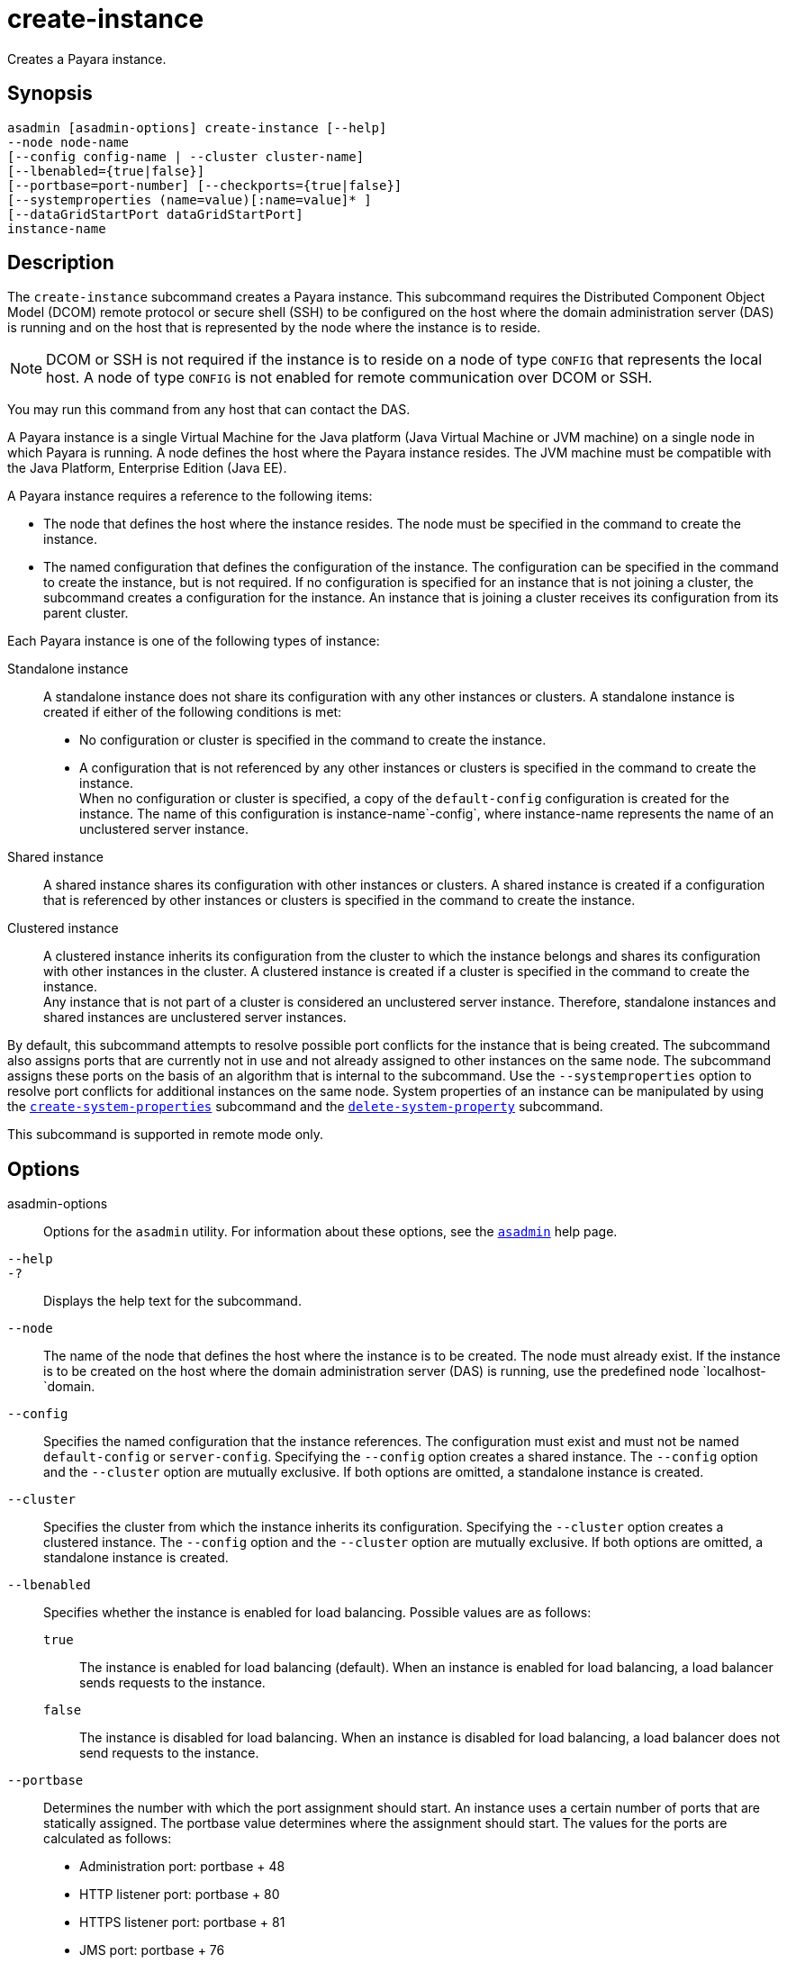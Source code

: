 [[create-instance]]
= create-instance

Creates a Payara instance.

[[synopsis]]
== Synopsis

[source,shell]
----
asadmin [asadmin-options] create-instance [--help] 
--node node-name 
[--config config-name | --cluster cluster-name] 
[--lbenabled={true|false}]
[--portbase=port-number] [--checkports={true|false}]
[--systemproperties (name=value)[:name=value]* ]
[--dataGridStartPort dataGridStartPort]
instance-name
----

[[description]]
== Description

The `create-instance` subcommand creates a Payara instance. This subcommand requires the Distributed Component Object Model (DCOM)
remote protocol or secure shell (SSH) to be configured on the host where the domain administration server (DAS) is running and on the host that is represented by the node where the instance is to reside.

NOTE: DCOM or SSH is not required if the instance is to reside on a node of type `CONFIG` that represents the local host. A node of type `CONFIG` is not enabled for remote communication over DCOM or SSH.

You may run this command from any host that can contact the DAS.

A Payara instance is a single Virtual Machine for the Java platform (Java Virtual Machine or JVM machine) on a single node in which Payara is running. A node defines the host where the
Payara instance resides. The JVM machine must be compatible with the Java Platform, Enterprise Edition (Java EE).

A Payara instance requires a reference to the following items:

* The node that defines the host where the instance resides. The node must be specified in the command to create the instance.
* The named configuration that defines the configuration of the
instance. The configuration can be specified in the command to create the instance, but is not required. If no configuration is specified for
an instance that is not joining a cluster, the subcommand creates a configuration for the instance. An instance that is joining a cluster receives its configuration from its parent cluster.

Each Payara instance is one of the following types of instance:

Standalone instance::
  A standalone instance does not share its configuration with any other instances or clusters. A standalone instance is created if either of the following conditions is met: +
  * No configuration or cluster is specified in the command to create the instance.
  * A configuration that is not referenced by any other instances or clusters is specified in the command to create the instance. +
  When no configuration or cluster is specified, a copy of the `default-config` configuration is created for the instance. The name of this configuration is instance-name`-config`, where instance-name represents the name of an unclustered server instance.
Shared instance::
  A shared instance shares its configuration with other instances or clusters. A shared instance is created if a configuration that is referenced by other instances or clusters is specified in the command to create the instance.
Clustered instance::
  A clustered instance inherits its configuration from the cluster to which the instance belongs and shares its configuration with other instances in the cluster. A clustered instance is created if a cluster is specified in the command to create the instance. +
  Any instance that is not part of a cluster is considered an unclustered server instance. Therefore, standalone instances and shared instances are unclustered server instances.

By default, this subcommand attempts to resolve possible port conflicts for the instance that is being created. The subcommand also assigns ports that are currently not in use and not already assigned to other instances on the same node. The subcommand assigns these ports on the basis of an algorithm that is internal to the subcommand. Use the `--systemproperties` option to resolve port conflicts for additional instances on the same node. System properties of an instance can be manipulated by using the xref:Technical Documentation/Payara Server Documentation/Command Reference/create-system-properties.adoc#create-system-properties[`create-system-properties`] subcommand and the xref:Technical Documentation/Payara Server Documentation/Command Reference/delete-system-property.adoc#delete-system-property[`delete-system-property`] subcommand.

This subcommand is supported in remote mode only.

[[options]]
== Options

asadmin-options::
  Options for the `asadmin` utility. For information about these options, see the xref:Technical Documentation/Payara Server Documentation/Command Reference/asadmin.adoc#asadmin-1m[`asadmin`] help page.
`--help`::
`-?`::
  Displays the help text for the subcommand.
`--node`::
  The name of the node that defines the host where the instance is to be created. The node must already exist. If the instance is to be created on the host where the domain administration server (DAS) is running, use the predefined node `localhost-`domain.
`--config`::
  Specifies the named configuration that the instance references. The configuration must exist and must not be named `default-config` or `server-config`. Specifying the `--config` option creates a shared instance. The `--config` option and the `--cluster` option are mutually exclusive. If both options are omitted, a standalone instance is created.
`--cluster`::
  Specifies the cluster from which the instance inherits its configuration. Specifying the `--cluster` option creates a clustered instance. The `--config` option and the `--cluster` option are mutually exclusive. If both options are omitted, a standalone instance is created.
`--lbenabled`::
  Specifies whether the instance is enabled for load balancing. Possible values are as follows: +
  `true`;;
    The instance is enabled for load balancing (default). When an instance is enabled for load balancing, a load balancer sends requests to the instance.
  `false`;;
    The instance is disabled for load balancing. When an instance is disabled for load balancing, a load balancer does not send requests to the instance.
`--portbase`::
  Determines the number with which the port assignment should start. An instance uses a certain number of ports that are statically assigned. The portbase value determines where the assignment should start. The values for the ports are calculated as follows: +
  * Administration port: portbase + 48
  * HTTP listener port: portbase + 80
  * HTTPS listener port: portbase + 81
  * JMS port: portbase + 76
  * IIOP listener port: portbase + 37
  * Secure IIOP listener port: portbase + 38
  * Secure IIOP with mutual authentication port: portbase + 39
  * JMX port: portbase + 86
  * JPA debugger port: portbase + 9
  * Felix shell service port for OSGi module management: portbase + 66 +
  When the `--portbase` option is specified, the output of this subcommand includes a complete list of used ports.
`--checkports`::
  Specifies whether to check for the availability of the administration, HTTP, JMS, JMX, and IIOP ports. The default value is `true`.
`--systemproperties`::
  Defines system properties for the instance. These properties override property definitions for port settings in the instance's configuration. Predefined port settings must be overridden if, for example, two clustered instances reside on the same host. In this situation, port settings for one instance must be overridden because both instances share the same configuration. The following properties are available: +
  `ASADMIN_LISTENER_PORT`;;
    This property specifies the port number of the HTTP port or HTTPS port through which the DAS connects to the instance to manage the instance. Valid values are 1-65535. On UNIX, creating sockets that listen on ports 1-1024 requires superuser privileges.
  `HTTP_LISTENER_PORT`;;
    This property specifies the port number of the port that is used to listen for HTTP requests. Valid values are 1-65535. On UNIX, creating sockets that listen on ports 1-1024 requires superuser privileges.
  `HTTP_SSL_LISTENER_PORT`;;
    This property specifies the port number of the port that is used to listen for HTTPS requests. Valid values are 1-65535. On UNIX, creating sockets that listen on ports 1-1024 requires superuser privileges.
  `IIOP_LISTENER_PORT`;;
    This property specifies the port number of the port that is used for IIOP connections. Valid values are 1-65535. On UNIX, creating sockets that listen on ports 1-1024 requires superuser privileges.
  `IIOP_SSL_LISTENER_PORT`;;
    This property specifies the port number of the port that is used for secure IIOP connections. Valid values are 1-65535. On UNIX, creating sockets that listen on ports 1-1024 requires superuser privileges.
  `IIOP_SSL_MUTUALAUTH_PORT`;;
    This property specifies the port number of the port that is used for secure IIOP connections with client authentication. Valid values are 1-65535. On UNIX, creating sockets that listen on ports 1-1024 requires superuser privileges.
  `JAVA_DEBUGGER_PORT`;;
    This property specifies the port number of the port that is used for connections to the Java Platform Debugger Architecture (JPDA)(http://www.oracle.com/technetwork/java/javase/tech/jpda-141715.html) debugger. Valid values are 1-65535. On UNIX, creating sockets that listen on ports 1-1024 requires superuser privileges.
  `JMS_PROVIDER_PORT`;;
    This property specifies the port number for the Java Message Service provider. Valid values are 1-65535. On UNIX, creating sockets that listen on ports 1-1024 requires superuser privileges.
  `JMX_SYSTEM_CONNECTOR_PORT`;;
    This property specifies the port number on which the JMX connector listens. Valid values are 1-65535. On UNIX, creating sockets that listen on ports 1-1024 requires superuser privileges.
  `OSGI_SHELL_TELNET_PORT`;;
    This property specifies the port number of the port that is used for connections to the Apache Felix Remote Shell (`http://felix.apache.org/site/apache-felix-remote-shell.html`).
    This shell uses the Felix shell service to interact with the OSGi module management subsystem. Valid values are 1-65535. On UNIX, creating sockets that listen on ports 1-1024 requires superuser privileges.
`--dataGridStartPort`::
Sets Data Grid Start Port to the instance. If set to 0 the Domain wide start port will be used instead. The default value is `0`.

[[operands]]
== Operands

instance-name::
  The name of the instance that is being created. +
  The name must meet the following requirements: +
  * The name may contain only ASCII characters.
  * The name must start with a letter, a number, or an underscore.
  * The name may contain only the following characters:
  ** Lowercase letters
  ** Uppercase letters
  ** Numbers
  ** Hyphen
  ** Period
  ** Underscore
  * The name must be unique in the domain and must not be the name of another Payara instance, a cluster, a named configuration, or a node.
  * The name must not be `domain`, `server`, or any other keyword that is reserved by Payara Server.


[[examples]]
== Examples

*Example 1 Creating a Standalone Payara Instance*

This example creates the standalone Payara instance `pmdsainst` in the domain `domain1` on the local host.

[source,shell]
----
asadmin> create-instance --node localhost-domain1 pmdsainst
Port Assignments for server instance pmdsainst: 
JMX_SYSTEM_CONNECTOR_PORT=28688
JMS_PROVIDER_PORT=27678
ASADMIN_LISTENER_PORT=24850
HTTP_LISTENER_PORT=28082
IIOP_LISTENER_PORT=23702
IIOP_SSL_LISTENER_PORT=23822
HTTP_SSL_LISTENER_PORT=28183
IIOP_SSL_MUTUALAUTH_PORT=23922

Command create-instance executed successfully.
----

*Example 2 Creating a Standalone Payara Instance With Custom Port Assignments*

This example creates the standalone Payara instance `pmdcpinst` in the domain `domain1` on the local host. Custom port numbers are assigned to the following ports:

* HTTP listener port
* HTTPS listener port
* IIOP connections port
* Secure IIOP connections port
* Secure IIOP connections port with mutual authentication
* JMX connector port

[source,shell]
----
asadmin> create-instance --node localhost-domain1
--systemproperties HTTP_LISTENER_PORT=58294:
HTTP_SSL_LISTENER_PORT=58297:
IIOP_LISTENER_PORT=58300:
IIOP_SSL_LISTENER_PORT=58303:
IIOP_SSL_MUTUALAUTH_PORT=58306:
JMX_SYSTEM_CONNECTOR_PORT=58309 pmdcpinst
Port Assignments for server instance pmdcpinst: 
JMS_PROVIDER_PORT=27679
ASADMIN_LISTENER_PORT=24851

Command create-instance executed successfully.
----

*Example 3 Creating a Shared PayaraInstance*

This example creates the shared Payara instance `pmdsharedinst1` in the domain `domain1` on the local host. The shared configuration of this instance is `pmdsharedconfig`.

[source,shell]
----
asadmin> create-instance --node localhost-domain1 --config pmdsharedconfig
pmdsharedinst1
Port Assignments for server instance pmdsharedinst1: 
JMX_SYSTEM_CONNECTOR_PORT=28687
JMS_PROVIDER_PORT=27677
ASADMIN_LISTENER_PORT=24849
HTTP_LISTENER_PORT=28081
IIOP_LISTENER_PORT=23701
IIOP_SSL_LISTENER_PORT=23821
HTTP_SSL_LISTENER_PORT=28182
IIOP_SSL_MUTUALAUTH_PORT=23921

Command create-instance executed successfully.
----

*Example 4 Creating a Clustered Payara Instance*

This example creates the clustered Payara instance `pmdinst1` in the domain `domain1` on the local host. The instance is a member of the cluster `pmdclust1`.

[source,shell]
----
asadmin> create-instance --node localhost-domain1 --cluster pmdclust pmdinst1
Port Assignments for server instance pmdinst1: 
JMX_SYSTEM_CONNECTOR_PORT=28686
JMS_PROVIDER_PORT=27676
HTTP_LISTENER_PORT=28080
ASADMIN_LISTENER_PORT=24848
IIOP_SSL_LISTENER_PORT=23820
IIOP_LISTENER_PORT=23700
HTTP_SSL_LISTENER_PORT=28181
IIOP_SSL_MUTUALAUTH_PORT=23920

Command create-instance executed successfully.
----

*Example 5 Creating a Standalone Payara Instance with Specific Data Grid Start Port*

This example creates a Standalone Payara instance `instance1` in the domain `domain1` on the local host. Setting the Data Grid Start Port when an instance is created to `2900`.

[source,shell]
----
asadmin> create-instance --dataGridStartPort 2900 --node localhost-domain1 instance1
Command _create-instance-filesystem executed successfully.
Port Assignments for server instance instance1:
OSGI_SHELL_TELNET_PORT=26666
JAVA_DEBUGGER_PORT=29009
JMS_PROVIDER_PORT=27676
HTTP_LISTENER_PORT=28080
IIOP_SSL_LISTENER_PORT=23820
ASADMIN_LISTENER_PORT=24848
IIOP_SSL_MUTUALAUTH_PORT=23920
JMX_SYSTEM_CONNECTOR_PORT=28686
HTTP_SSL_LISTENER_PORT=28181
IIOP_LISTENER_PORT=23700
The instance, instance1, was created on host localhost
Command create-instance executed successfully.
----

[[exit-status]]
== Exit Status

0::
  command executed successfully
1::
  error in executing the command

*See Also*

* xref:Technical Documentation/Payara Server Documentation/Command Reference/asadmin.adoc#asadmin-1m[`asadmin`]
* xref:Technical Documentation/Payara Server Documentation/Command Reference/create-local-instance.adoc#create-local-instance[`create-local-instance`],
* xref:Technical Documentation/Payara Server Documentation/Command Reference/create-node-config.adoc#create-node-config[`create-node-config`],
* xref:Technical Documentation/Payara Server Documentation/Command Reference/create-node-dcom.adoc#create-node-dcom[`create-node-dcom`],
* xref:Technical Documentation/Payara Server Documentation/Command Reference/create-node-ssh.adoc#create-node-ssh[`create-node-ssh`],
* xref:Technical Documentation/Payara Server Documentation/Command Reference/create-system-properties.adoc#create-system-properties[`create-system-properties`],
* xref:Technical Documentation/Payara Server Documentation/Command Reference/delete-instance.adoc#delete-instance[`delete-instance`],
* xref:Technical Documentation/Payara Server Documentation/Command Reference/delete-system-property.adoc#delete-system-property[`delete-system-property`],
* xref:Technical Documentation/Payara Server Documentation/Command Reference/list-instances.adoc#list-instances[`list-instances`],
* xref:Technical Documentation/Payara Server Documentation/Command Reference/setup-ssh.adoc#setup-ssh[`setup-ssh`],
* xref:Technical Documentation/Payara Server Documentation/Command Reference/start-instance.adoc#start-instance[`start-instance`],
* xref:Technical Documentation/Payara Server Documentation/Command Reference/stop-instance.adoc#stop-instance[`stop-instance`]


